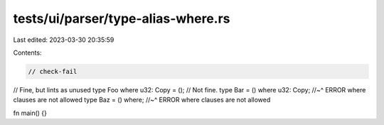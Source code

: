 tests/ui/parser/type-alias-where.rs
===================================

Last edited: 2023-03-30 20:35:59

Contents:

.. code-block:: rs

    // check-fail

// Fine, but lints as unused
type Foo where u32: Copy = ();
// Not fine.
type Bar = () where u32: Copy;
//~^ ERROR where clauses are not allowed
type Baz = () where;
//~^ ERROR where clauses are not allowed

fn main() {}


